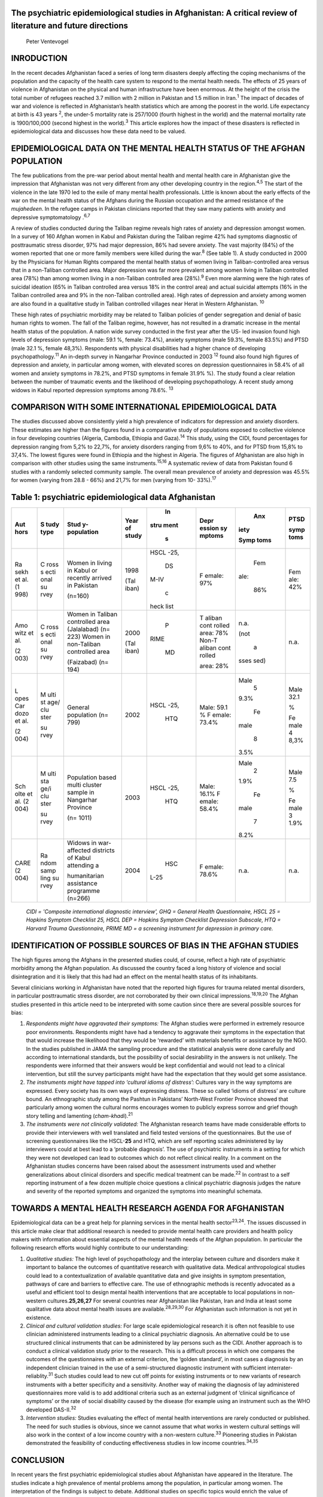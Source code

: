 The psychiatric epidemiological studies in Afghanistan: A critical review of literature and future directions
=============================================================================================================

   Peter Ventevogel

INRODUCTION
===========

In the recent decades Afghanistan faced a series of long term disasters
deeply affecting the coping mechanisms of the population and the
capacity of the health care system to respond to the mental health
needs. The effects of 25 years of violence in Afghanistan on the
physical and human infrastructure have been enormous. At the height of
the crisis the total number of refugees reached 3.7 million with 2
million in Pakistan and 1.5 million in Iran.\ :sup:`1` The impact of
decades of war and violence is reflected in Afghanistan’s health
statistics which are among the poorest in the world. Life expectancy at
birth is 43 years :sup:`2`, the under-5 mortality rate is 257/1000
(fourth highest in the world) and the maternal mortality rate is
1900/100,000 (second highest in the world).\ :sup:`3` This article
explores how the impact of these disasters is reflected in
epidemiological data and discusses how these data need to be valued.

EPIDEMIOLOGICAL DATA ON THE MENTAL HEALTH STATUS OF THE AFGHAN POPULATION
=========================================================================

The few publications from the pre-war period about mental health and
mental health care in Afghanistan give the impression that Afghanistan
was not very different from any other developing country in the
region.\ :sup:`4,5` The start of the violence in the late 1970 led to
the exile of many mental health professionals. Little is known about the
early effects of the war on the mental health status of the Afghans
during the Russian occupation and the armed resistance of the
*mujahedeen*. In the refugee camps in Pakistan clinicians reported that
they saw many patients with anxiety and depressive symptomatology
.\ :sup:`6,7`

A review of studies conducted during the Taliban regime reveals high
rates of anxiety and depression amongst women. In a survey of 160 Afghan
women in Kabul and Pakistan during the Taliban regime 42% had symptoms
diagnostic of posttraumatic stress disorder, 97% had major depression,
86% had severe anxiety. The vast majority (84%) of the women reported
that one or more family members were killed during the war.\ :sup:`8`
(See table 1). A study conducted in 2000 by the Physicians for Human
Rights compared the mental health status of women living in
Taliban-controlled area versus that in a non-Taliban controlled area.
Major depression was far more prevalent among women living in Taliban
controlled area (78%) than among women living in a non-Taliban
controlled area (28%).\ :sup:`9` Even more alarming were the high rates
of suicidal ideation (65% in Taliban controlled area versus 18% in the
control area) and actual suicidal attempts (16% in the Taliban
controlled area and 9% in the non-Taliban controlled area). High rates
of depression and anxiety among women are also found in a qualitative
study in Taliban controlled villages near Herat in Western Afghanistan.
:sup:`10`

These high rates of psychiatric morbidity may be related to Taliban
policies of gender segregation and denial of basic human rights to
women. The fall of the Taliban regime, however, has not resulted in a
dramatic increase in the mental health status of the population. A
nation wide survey conducted in the first year after the US- led
invasion found high levels of depression symptoms (male: 59.1 %, female:
73.4%), anxiety symptoms (male 59.3%, female 83.5%) and PTSD (male 32.1
%, female 48,3%). Respondents with physical disabilities had a higher
chance of developing psychopathology.\ :sup:`11` An in-depth survey in
Nangarhar Province conducted in 2003 :sup:`12` found also found high
figures of depression and anxiety, in particular among women, with
elevated scores on depression questionnaires in 58.4% of all women and
anxiety symptoms in 78.2%, and PTSD symptoms in female 31.9% %). The
study found a clear relation between the number of traumatic events and
the likelihood of developing psychopathology. A recent study among
widows in Kabul reported depression symptoms among 78.6%. :sup:`13`

COMPARISON WITH SOME INTERNATIONAL EPIDEMIOLOGICAL DATA
=======================================================

The studies discussed above consistently yield a high prevalence of
indicators for depression and anxiety disorders. These estimates are
higher than the figures found in a comparative study of populations
exposed to collective violence in four developing countries (Algeria,
Cambodia, Ethiopia and Gaza).\ :sup:`14` This study, using the CIDI,
found percentages for depression ranging from 5,2% to 22,7%, for anxiety
disorders ranging from 9,6% to 40%, and for PTSD from 15,8% to 37,4%.
The lowest figures were found in Ethiopia and the highest in Algeria.
The figures of Afghanistan are also high in comparison with other
studies using the same instruments.\ :sup:`15,16` A systematic review of
data from Pakistan found 6 studies with a randomly selected community
sample. The overall mean prevalence of anxiety and depression was 45.5%
for women (varying from 28.8 - 66%) and 21,7% for men (varying from 10-
33%).\ :sup:`17`

Table 1: psychiatric epidemiological data Afghanistan
=====================================================

+------+------+--------------+-------+------+--------+------+------+
| Aut  | S    | Stud         | Year  |      | Depr   |      | PTSD |
| hors | tudy | y-population | of    |   In | ession |  Anx |      |
|      | type |              | study | stru | sy     | iety | symp |
|      |      |              |       | ment | mptoms |      | toms |
|      |      |              |       |    s |        | Symp |      |
|      |      |              |       |      |        | toms |      |
+======+======+==============+=======+======+========+======+======+
| Ra   | C    | Women in     | 1998  |      | F      |      | Fem  |
| sekh | ross | living in    |       | HSCL | emale: |  Fem | ale: |
| et   | s    | Kabul or     | (Tal  | -25, | 97%    | ale: | 42%  |
| al.  | ecti | recently     | iban) |      |        |      |      |
| (1   | onal | arrived in   |       |   DS |        |  86% |      |
| 998) | su   | Pakistan     |       | M-IV |        |      |      |
|      | rvey |              |       |      |        |      |      |
|      |      | (n=160)      |       |    c |        |      |      |
|      |      |              |       | heck |        |      |      |
|      |      |              |       | list |        |      |      |
+------+------+--------------+-------+------+--------+------+------+
| Amo  | C    | Women in     | 2000  |    P | T      |      | n.a. |
| witz | ross | Taliban      |       | RIME | aliban | n.a. |      |
| et   | s    | controlled   | (Tal  |      | cont   |      |      |
| al.  | ecti | area         | iban) |   MD | rolled | (not |      |
|      | onal | (Jalalabad)  |       |      | area:  |      |      |
| (2   | su   | (n= 223)     |       |      | 78%    |    a |      |
| 003) | rvey | Women in     |       |      | Non-T  | sses |      |
|      |      | non-Taliban  |       |      | aliban | sed) |      |
|      |      | controlled   |       |      | cont   |      |      |
|      |      | area         |       |      | rolled |      |      |
|      |      |              |       |      |        |      |      |
|      |      | (Faizabad)   |       |      | area:  |      |      |
|      |      | (n= 194)     |       |      | 28%    |      |      |
+------+------+--------------+-------+------+--------+------+------+
| L    | M    | General      | 2002  |      | Male:  |      | Male |
| opes | ulti | population   |       | HSCL | 59.1 % | Male | 32.1 |
| Car  | st   | (n= 799)     |       | -25, | F      |    5 |      |
| dozo | age/ |              |       |      | emale: | 9.3% | %    |
| et   | clu  |              |       |  HTQ | 73.4%  |      |      |
| al.  | ster |              |       |      |        |      | Fe   |
|      |      |              |       |      |        |   Fe | male |
| (2   | su   |              |       |      |        | male | 4    |
| 004) | rvey |              |       |      |        |      | 8,3% |
|      |      |              |       |      |        |    8 |      |
|      |      |              |       |      |        | 3.5% |      |
+------+------+--------------+-------+------+--------+------+------+
| Sch  | M    | Population   | 2003  |      | Male:  |      | Male |
| olte | ulti | based multi  |       | HSCL | 16.1%  | Male | 7.5  |
| et   | sta  | cluster      |       | -25, | F      |    2 |      |
| al.  | ge/i | sample in    |       |      | emale: | 1.9% | %    |
| (2   | clu  | Nangarhar    |       |  HTQ | 58.4%  |      |      |
| 004) | ster | Province     |       |      |        |      | Fe   |
|      |      |              |       |      |        |   Fe | male |
|      | su   | (n= 1011)    |       |      |        | male | 3    |
|      | rvey |              |       |      |        |      | 1.9% |
|      |      |              |       |      |        |    7 |      |
|      |      |              |       |      |        | 8.2% |      |
+------+------+--------------+-------+------+--------+------+------+
| CARE | Ra   | Widows in    | 2004  |      | F      |      | n.a. |
| (2   | ndom | war-         |       |  HSC | emale: | n.a. |      |
| 004) | samp | affected     |       | L-25 | 78.6%  |      |      |
|      | ling | districts of |       |      |        |      |      |
|      | su   | Kabul        |       |      |        |      |      |
|      | rvey | attending a  |       |      |        |      |      |
|      |      |              |       |      |        |      |      |
|      |      | humanitarian |       |      |        |      |      |
|      |      | assistance   |       |      |        |      |      |
|      |      | programme    |       |      |        |      |      |
|      |      | (n=266)      |       |      |        |      |      |
+------+------+--------------+-------+------+--------+------+------+

..

   *CIDI = 'Composite international diagnostic interview', GHQ = General
   Health Questionnaire, HSCL 25 = Hopkins Symptom Checklist 25, HSCL
   DEP = Hopkins Symptom Checklist Depression Subscale, HTQ = Harvard
   Trauma Questionnaire, PRIME MD = a screening instrument for
   depression in primary care.*

IDENTIFICATION OF POSSIBLE SOURCES OF BIAS IN THE AFGHAN STUDIES
================================================================

The high figures among the Afghans in the presented studies could, of
course, reflect a high rate of psychiatric morbidity among the Afghan
population. As discussed the country faced a long history of violence
and social disintegration and it is likely that this had had an effect
on the mental health status of its inhabitants.

Several clinicians working in Afghanistan have noted that the reported
high figures for trauma related mental disorders, in particular
posttraumatic stress disorder, are not corroborated by their own
clinical impressions.\ :sup:`18,19,20` The Afghan studies presented in
this article need to be interpreted with some caution since there are
several possible sources for bias:

1) *Respondents might have aggravated their symptoms:* The Afghan
   studies were performed in extremely resource poor environments.
   Respondents might have had a tendency to aggravate their symptoms in
   the expectation that that would increase the likelihood that they
   would be ‘rewarded’ with materials benefits or assistance by the NGO.
   In the studies published in JAMA the sampling procedure and the
   statistical analysis were done carefully and according to
   international standards, but the possibility of social desirability
   in the answers is not unlikely. The respondents were informed that
   their answers would be kept confidential and would not lead to a
   clinical intervention, but still the survey participants might have
   had the expectation that they would get some assistance.

2) *The instruments might have tapped into ‘cultural idioms of
   distress’:* Cultures vary in the way symptoms are expressed. Every
   society has its own ways of expressing distress. These so called
   ‘idioms of distress’ are culture bound. An ethnographic study among
   the Pashtun in Pakistans’ North-West Frontier Province showed that
   particularly among women the cultural norms encourages women to
   publicly express sorrow and grief though story telling and lamenting
   (*cham-khadi*).\ :sup:`21`

3) *The instruments were not clinically validated:* The Afghanistan
   research teams have made considerable efforts to provide their
   interviewers with well translated and field tested versions of the
   questionnaires. But the use of screening questionnaires like the
   HSCL-**25** and HTQ, which are self reporting scales administered by
   lay interviewers could at best lead to a ‘probable diagnosis’. The
   use of psychiatric instruments in a setting for which they were not
   developed can lead to outcomes which do not reflect clinical reality.
   In a comment on the Afghanistan studies concerns have been raised
   about the assessment instruments used and whether generalizations
   about clinical disorders and specific medical treatment can be
   made.\ :sup:`22` In contrast to a self reporting instrument of a few
   dozen multiple choice questions a clinical psychiatric diagnosis
   judges the nature and severity of the reported symptoms and organized
   the symptoms into meaningful schemata.

TOWARDS A MENTAL HEALTH RESEARCH AGENDA FOR AFGHANISTAN
=======================================================

Epidemiological data can be a great help for planning services in the
mental health sector\ :sup:`23,24`. The issues discussed in this article
make clear that additional research is needed to provide mental health
care providers and health policy makers with information about essential
aspects of the mental health needs of the Afghan population. In
particular the following research efforts would highly contribute to our
understanding:

1) *Qualitative studies:* The high level of psychopathology and the
   interplay between culture and disorders make it important to balance
   the outcomes of quantitative research with qualitative data. Medical
   anthropological studies could lead to a contextualization of
   available quantitative data and give insights in symptom
   presentation, pathways of care and barriers to effective care. The
   use of ethnographic methods is recently advocated as a useful and
   efficient tool to design mental health interventions that are
   acceptable to local populations in non-western
   cultures.\ **25,26,27** For several countries near Afghanistan like
   Pakistan, Iran and India at least some qualitative data about mental
   health issues are available.\ :sup:`28,29,30` For Afghanistan such
   information is not yet in existence.

2) *Clinical and cultural validation studies:* For large scale
   epidemiological research it is often not feasible to use clinician
   administered instruments leading to a clinical psychiatric diagnosis.
   An alternative could be to use structured clinical instruments that
   can be administered by lay persons such as the CIDI. Another approach
   is to conduct a clinical validation study prior to the research. This
   is a difficult process in which one compares the outcomes of the
   questionnaires with an external criterion, the ‘golden standard’, in
   most cases a diagnosis by an independent clinician trained in the use
   of a semi-structured diagnostic instrument with sufficient
   interrater-reliablity.\ :sup:`31` Such studies could lead to new cut
   off points for existing instruments or to new variants of research
   instruments with a better specificity and a sensitivity. Another way
   of making the diagnosis of lay administered questionnaires more valid
   is to add additional criteria such as an external judgment of
   ‘clinical significance of symptoms’ or the rate of social disability
   caused by the disease (for example using an instrument such as the
   WHO developed DAS-II.\ :sup:`32`

3) *Intervention studies:* Studies evaluating the effect of mental
   health interventions are rarely conducted or published. The need for
   such studies is obvious, since we cannot assume that what works in
   western cultural settings will also work in the context of a low
   income country with a non-western culture.\ :sup:`33` Pioneering
   studies in Pakistan demonstrated the feasibility of conducting
   effectiveness studies in low income countries.\ :sup:`34,35`

CONCLUSION
==========

In recent years the first psychiatric epidemiological studies about
Afghanistan have appeared in the literature. The studies indicate a high
prevalence of mental problems among the population, in particular among
women. The interpretation of the findings is subject to debate.
Additional studies on specific topics would enrich the value of standard
epidemiological studies, and would greatly contribute to the development
of mental health policy in Afghanistan.

REFERENCES
==========

1)  CESR.Key Human Vulnerabilities. Afghanistan Facts sheet 3. New
    York:Centre for Economic & Social Rights 2001.

2)  World Bank. World Development Report. Making services work for poor
    people. Washington, World Bank, 2004.

3)  UNICEF. State of the World's Children 2004. New York, UNICEF, 2004.

4)  Gobar AH. Suicide in Afghanistan. British Journal of Psychiatry
    1970; 116: 493-6.

5)  Waziri R. Symptomatology of depressive illness in Afghanistan.
    American Journal of Psychiatry 1973; 130: 213-7.

6)  Mufti KA. Psychiatric Problems in Afghan Refugees. Bulletin of the
    Royal College of Psychiatry 1986; 10:6.

7)  Dadfar A.The Afghans: bearing the scars of a forgotten war. In: AJ
    Marsella et al.(eds.) Amidst peril and pain. The mental health and
    well being of the world’s refugees.Washington:American Psychological
    Association, 1994:125-39.

8)  Rasekh Z, Bauer HM, Manos MM, Iacopino V. Women´s health and human
    rights in Afghanistan. JAMA 1998;280:449-55.

9)  Amowitz LL, Heisler M, Iacopino V (2003). A population-based
    assessment of women’s mental health and attitudes toward women’s
    human rights in Afghanistan. Journal of Women’s Health 2003;
    12:577-87.

10) De Jong E. Mental Health Assessment Ghurian and Zendah Jan
    districts, Herat Province Afghanistan. Amsterdam/Kabul, Medecins
    sans Frontieres Holland, 1999.

11) Lopes Cardozo B, Bilukha OO, Crawford CA, Shaikh I, Wolfe MI, Gerber
    ML, Anderson M. Mental health, social functioning, and disability in
    postwar Afghanistan. JAMA 2004; 292:575-84.

12) Scholte, W.F., Olff, M. Ventevogel, P., de Vries, G.J., Jansveld,
    E., Lopes Cardozo, B., Gotway, C. (2004). Mental health problems
    following war and repression in Eastern Afghanistan. JAMA 2004;
    292:585-93.

13) CARE. A survey among widows attending a humanatarian assistance
    programme. Kabul, CARE International/IRC 2004.

14) De Jong JTVM, Komproe IH, Van Ommeren M. Common mental disorders in
    postconflict settings. The Lancet 2003 361, 2128-30.

15) Lopes Cardozo B, Talley L, Burton A, Crawford C. Karenni refugees
    living in Thai-Burmese border camps: traumatic experiences, mental
    health outcomes, and social functioning. Soc Sci Med. 2004;
    58:2637-44.

16) Bolton P, Neugebauer R, Ndogoni L. Prevalence of depression in rural
    Rwanda based on symptom and functional criteria. J Nerv Ment Dis.
    2002;190:631-7.

17) Mirza I, Jenkins R. Risk factors, and treatment of anxiety and
    depressive disorders in Pakistan: systematic review. BMJ.com; 328:3
    april 2004.

18) Gustavson N. Mental Health Programs in Afghanistan. International
    Medical Corps, unpublished report, 2004

19) Omidian P. Personal communication. Dec 15\ :sup:`th` 2004.

20) Ventevogel, P. Kortmann, F. (2004b). Mental health care in primary
    health care: experiences from Eastern Afghanistan. Developing Mental
    Health, 2, 5-8.

21) Bolton P, Betancourt TS. Mental health in post war Afghanistan. JAMA
    2004; 292: 626-8.

22) Grima B. The performance of emotion among Pakhtun women.
    Karachi/London, Oxford University Press, 1993.

23) Mubasshar MH. Epidemiology of mental disorder in developing
    countries. In: Tantam D, Appleby L, Duncan A (eds.). Psychiatry for
    the developing world. London, Gaskell, 1996: 3-9.

24) De Jong JTVM, Komproe IH. Closing the gap between psychiatric
    epidemiology and mental health in post-conflict situations. Lancet
    2002; 359:1793-4.

25) De Jong JTVM, Van Ommeren M. Toward a culturally informed
    epidemiology: combining qualitative and quantitative research in
    transcultural contexts. Transcultural Psychiatry 2002;39:422-33.

26) Bolton P, Tang AM. Using ethnographic methods in the selection of
    post-disaster, mental health interventions. Prehospital Disaster
    Med. 2004; 19:97-101.

27) Van de Put W. Adressing mental health in Afghanistan. Lancet 2002;
    360:2-3 (Supplement December).

28) Good B, DelVecchio Good M-J, Moradi R. The interpretation of Iranian
    depressive illness and dysphoric affect. In: Kleinman A, Good B
    (eds.).Culture and Depression. Berkeley, University of California
    Press, 1985:369-428.

29) Rabbani F. Views about women's mental health: study in a squatter
    settlement of Karachi. J Pak Med Assoc. 1999; 49:139-42.

30) Rodrigues M, Patel V, Jaswal S, de Souza N. Listening to mothers:
    qualitative studies on motherhood and depression from Goa, India.
    Soc Sci Med. 2003;57:1797-806.

31) Van Ommeren M. Validity issues in transcultural epidemiology.
    British Journal of Psychiatry 2003; 182:376-8.

32) WHO. Disability Assessment Schedule II. Training manual: a guide to
    administration. Geneva, WHO, 2000.

33) Patel V, Araya R, Bolton V. Treating depression in the developing
    world. Tropical Medicine and International Health 2004;9:539-41

34) Chisholm D, Sekar K, Kumar KK, Saeed K, James S, Mubbashar M, et al.
    Integration of mental health into primary care. Demonstration
    cost-outcome study in India and Pakistan. British Journal of
    Psychiatry 2000, 176, 581-8.

35) James S, Chisholm D, Murthy RS, Kumar KK, Sekar K, Saeed K, et al.
    Demand for, access to and use of community mental health care:
    lessons from a demonstration project in India and Pakistan. Int J
    Soc Psychiatry 2002; 48:163-76.
